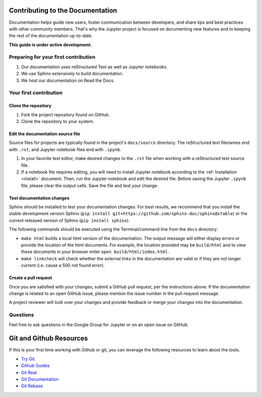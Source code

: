 =================================
Contributing to the Documentation
=================================

Documentation helps guide new users, foster communication between developers,
and share tips and best practices with other community members. That's why
the Jupyter project is focused on documenting new features and to keeping
the rest of the documentation up-to-date.

**This guide is under active development.**

Preparing for your first contribution
-------------------------------------
1. Our documentation uses reStructured Text as well as Jupyter notebooks.
2. We use Sphinx extensively to build documentation.
3. We host our documentation on Read the Docs.

Your first contribution
-----------------------

Clone the repository
~~~~~~~~~~~~~~~~~~~~
1. Fork the project repository found on GitHub.
2. Clone the repository to your system.

Edit the documentation source file
~~~~~~~~~~~~~~~~~~~~~~~~~~~~~~~~~~

Source files for projects are typically found in the project's ``docs/source``
directory. The reStructured text filenames end with ``.rst``, and Jupyter
notebook files end with ``.ipynb``.

1. In your favorite text editor, make desired changes to the ``.rst`` file when
   working with a reStructured text source file.
2. If a notebook file requires editing, you will need to install Jupyter
   notebook according to the :ref:`Installation <install>` document. Then,
   run the Jupyter notebook and edit the desired file. Before saving the
   Jupyter ``.ipynb`` file, please clear the output cells. Save the file and
   test your change.

Test documentation changes
~~~~~~~~~~~~~~~~~~~~~~~~~~

Sphinx should be installed to test your documentation changes. For best results,
we recommend that you install the stable development version Sphinx
(``pip install git+https://github.com/sphinx-doc/sphinx@stable``) or the
current released version of Sphinx (``pip install sphinx``).

The following commands should be executed using the Terminal/command line from
the ``docs`` directory:

* ``make html`` builds a local html version of the documentation. The output
  message will either display errors or provide the location of the html documents.
  For example, the location provided may be ``build/html`` and to view these
  documents in your browser enter ``open build/html/index.html``.

* ``make linkcheck`` will check whether the external links in the
  documentation are valid or if they are not longer current (i.e. cause a 500
  not found error).

Create a pull request
~~~~~~~~~~~~~~~~~~~~~
Once you are satisfied with your changes, submit a GitHub pull request, per 
the instructions above. If the documentation change is related to an open 
GitHub issue, please mention the issue number in the pull request message.

A project reviewer will look over your changes and provide feedback or merge
your changes into the documentation.

Questions
---------
Feel free to ask questions in the Google Group for Jupyter or on an open issue
on GitHub.

=========================
Git and Github Resources
=========================

If this is your first time working with Github or git, you can leverage the following
resources to learn about the tools.

* `Try Git  <https://try.github.io>`_
* `Github Guides  <https://guides.github.com>`_
* `Git Real  <https://www.codeschool.com/courses/git-real>`_
* `Git Documentation <https://git-scm.com/documentation>`_
* `Git Rebase <https://github.com/pydata/pandas/wiki/Git-Workflows#git-rebase>`_

